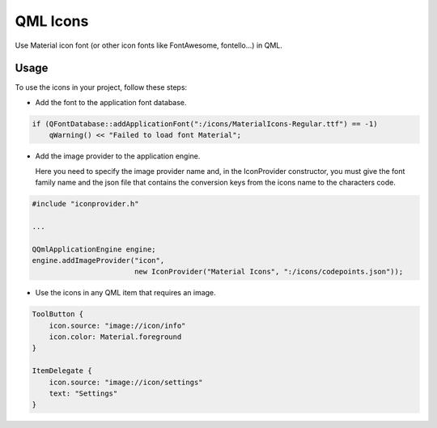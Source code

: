 QML Icons
=========

Use Material icon font (or other icon fonts like FontAwesome, fontello...) in QML.

.. image:: example/screenshot.png
    :alt: Screenshot

Usage
-----

To use the icons in your project, follow these steps:

- Add the font to the application font database.

.. code:: cpp

    if (QFontDatabase::addApplicationFont(":/icons/MaterialIcons-Regular.ttf") == -1)
        qWarning() << "Failed to load font Material";

- Add the image provider to the application engine.
   
  Here you need to specify the image provider name and, in the
  IconProvider constructor, you must give the font family name and
  the json file that contains the conversion keys from the icons name
  to the characters code.

.. code:: cpp

    #include "iconprovider.h"

    ...

    QQmlApplicationEngine engine;
    engine.addImageProvider("icon",
                            new IconProvider("Material Icons", ":/icons/codepoints.json"));

- Use the icons in any QML item that requires an image.

.. code:: qml

    ToolButton {
        icon.source: "image://icon/info"
        icon.color: Material.foreground
    }

    ItemDelegate {
        icon.source: "image://icon/settings"
        text: "Settings"
    }

